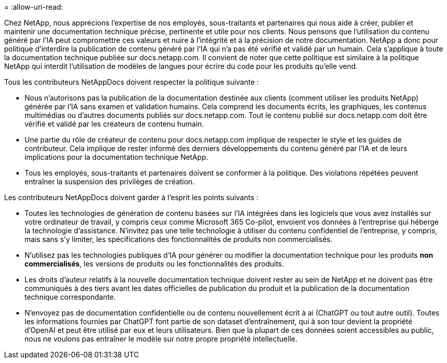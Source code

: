 = 
:allow-uri-read: 


Chez NetApp, nous apprécions l'expertise de nos employés, sous-traitants et partenaires qui nous aide à créer, publier et maintenir une documentation technique précise, pertinente et utile pour nos clients. Nous pensons que l'utilisation du contenu généré par l'IA peut compromettre ces valeurs et nuire à l'intégrité et à la précision de notre documentation. NetApp a donc pour politique d'interdire la publication de contenu généré par l'IA qui n'a pas été vérifié et validé par un humain. Cela s'applique à toute la documentation technique publiée sur docs.netapp.com. Il convient de noter que cette politique est similaire à la politique NetApp qui interdit l'utilisation de modèles de langues pour écrire du code pour les produits qu'elle vend.

Tous les contributeurs NetAppDocs doivent respecter la politique suivante :

* Nous n'autorisons pas la publication de la documentation destinée aux clients (comment utiliser les produits NetApp) générée par l'IA sans examen et validation humains. Cela comprend les documents écrits, les graphiques, les contenus multimédias ou d'autres documents publiés sur docs.netapp.com. Tout le contenu publié sur docs.netapp.com doit être vérifié et validé par les créateurs de contenu humain.
* Une partie du rôle de créateur de contenu pour docs.netapp.com implique de respecter le style et les guides de contributeur. Cela implique de rester informé des derniers développements du contenu généré par l'IA et de leurs implications pour la documentation technique NetApp.
* Tous les employés, sous-traitants et partenaires doivent se conformer à la politique. Des violations répétées peuvent entraîner la suspension des privilèges de création.


Les contributeurs NetAppDocs doivent garder à l'esprit les points suivants :

* Toutes les technologies de génération de contenu basées sur l'IA intégrées dans les logiciels que vous avez installés sur votre ordinateur de travail, y compris ceux comme Microsoft 365 Co-pilot, envoient vos données à l'entreprise qui héberge la technologie d'assistance. N'invitez pas une telle technologie à utiliser du contenu confidentiel de l'entreprise, y compris, mais sans s'y limiter, les spécifications des fonctionnalités de produits non commercialisés.
* N'utilisez pas les technologies publiques d'IA pour générer ou modifier la documentation technique pour les produits **non commercialisés**, les versions de produits ou les fonctionnalités des produits.
* Les droits d'auteur relatifs à la nouvelle documentation technique doivent rester au sein de NetApp et ne doivent pas être communiqués à des tiers avant les dates officielles de publication du produit et la publication de la documentation technique correspondante.
* N'envoyez pas de documentation confidentielle ou de contenu nouvellement écrit à ai (ChatGPT ou tout autre outil). Toutes les informations fournies par ChatGPT font partie de son dataset d'entraînement, qui à son tour devient la propriété d'OpenAI et peut être utilisé par eux et leurs utilisateurs. Bien que la plupart de ces données soient accessibles au public, nous ne voulons pas entraîner le modèle sur notre propre propriété intellectuelle.

